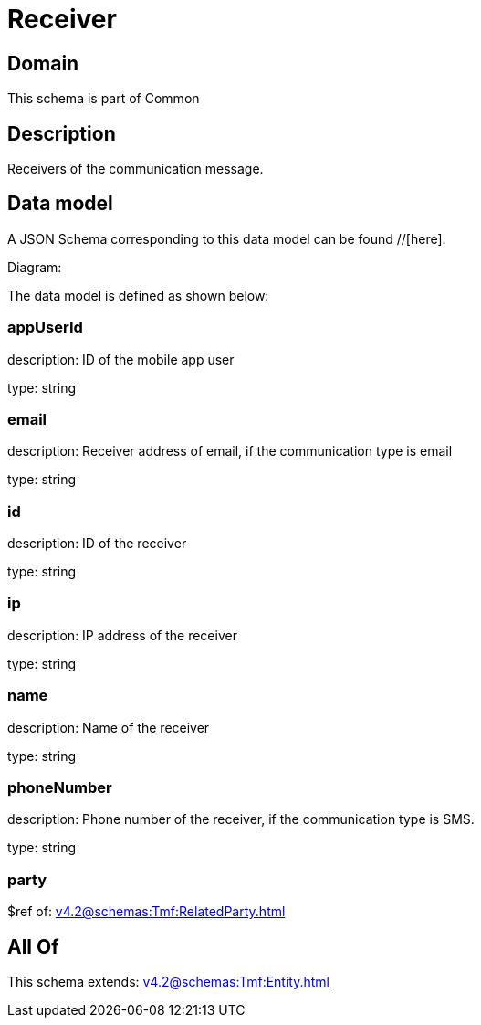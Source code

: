 = Receiver

[#domain]
== Domain

This schema is part of Common

[#description]
== Description
Receivers of the communication message.


[#data_model]
== Data model

A JSON Schema corresponding to this data model can be found //[here].

Diagram:


The data model is defined as shown below:


=== appUserId
description: ID of the mobile app user

type: string


=== email
description: Receiver address of email, if the communication type is email

type: string


=== id
description: ID of the receiver

type: string


=== ip
description: IP address of the receiver

type: string


=== name
description: Name of the receiver

type: string


=== phoneNumber
description: Phone number of the receiver, if the communication type is SMS.

type: string


=== party
$ref of: xref:v4.2@schemas:Tmf:RelatedParty.adoc[]


[#all_of]
== All Of

This schema extends: xref:v4.2@schemas:Tmf:Entity.adoc[]
